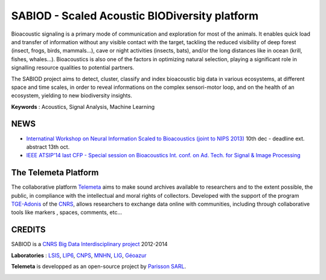 ==============================================
SABIOD - Scaled Acoustic BIODiversity platform
==============================================
Bioacoustic signaling is a primary mode of communication and exploration for most of the animals. It enables quick load and transfer of information without any visible contact with the target, tackling the reduced visibility of deep forest (insect, frogs, birds, mammals...), cave or night activities (insects, bats), and/or the long distances like in ocean (krill, fishes, whales...).
Bioacoustics is also one of the factors in optimizing natural selection, playing a significant role in signalling resource qualities to potential partners.

The SABIOD project aims to detect, cluster, classify and index bioacoustic big data in various ecosystems, at different space and time scales, in order to reveal informations on the complex sensori-motor loop, and on the health of an ecosystem, yielding to new biodiversity insights.

**Keywords** : Acoustics, Signal Analysis, Machine Learning

.. image:: home_img.jpg
    :align: left


NEWS
====
* `Internatinal Workshop on Neural Information Scaled to Bioacoustics (joint to NIPS 2013) <http://sabiod.univ-tln.fr/nips4b>`_ 10th dec - deadline ext. abstract 13th oct.
* `IEEE ATSIP'14 last CFP - Special session on Bioacoustics Int. conf. on Ad. Tech. for Signal & Image Processing <http://sabiod.univ-tln.fr/ATSIP4B>`_


The Telemeta Platform
=====================
       
The collaborative platform `Telemeta <http://telemeta.org>`_ aims to make sound archives available to researchers and to the extent possible, the public, in compliance with the intellectual and moral rights of collectors. Developed with the support of the program `TGE-Adonis <http://www.tge-adonis.fr/>`_ of the `CNRS <http://www.cnrs.fr/>`_, allows researchers to exchange data online with communities, including through collaborative tools like markers , spaces, comments, etc...


CREDITS
=======
SABIOD is a `CNRS Big Data Interdisciplinary project <http://www.cnrs.fr/mi/spip.php?article53>`_ 2012-2014

**Laboratories** :  `LSIS <http://www.lsis.org/>`_, `LIP6 <http://www.lip6.fr/>`_, `CNPS <http://www.cnps.u-psud.fr/>`_, `MNHN <http://www.mnhn.fr/>`_, `LIG <http://www.liglab.fr/>`_, `Géoazur <https://geoazur.oca.eu/>`_

.. image:: logos_partenaires.png
	   
**Telemeta** is developped as an open-source project by `Parisson SARL <http://parisson.com/>`_.

.. image:: logo_parisson_com.png
    :align: right


